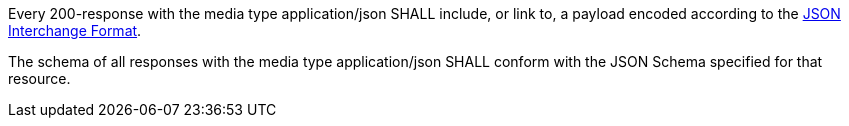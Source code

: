 [requirement,type="general",id="/req/json/content",label="/req/json/content",obligation="requirement"]
[[req_json-content]]
====
[.component,class=part]
--
Every 200-response with the media type application/json SHALL include, or link to, a payload encoded according to the <<rfc8259,JSON Interchange Format>>.
--

[.component,class=part]
--
The schema of all responses with the media type application/json SHALL conform with the JSON Schema specified for that resource.
--
====